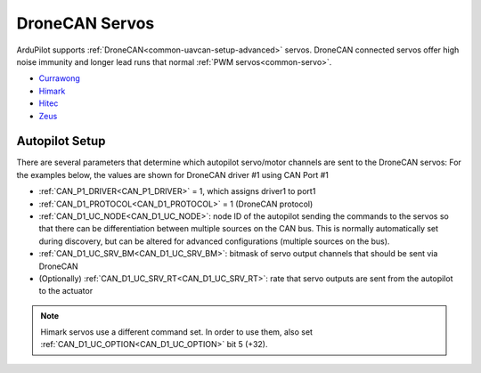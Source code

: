 .. _common_dronecan_servos:

===============
DroneCAN Servos
===============

ArduPilot supports :ref:`DroneCAN<common-uavcan-setup-advanced>` servos. DroneCAN connected servos offer high noise immunity and longer lead runs that normal :ref:`PWM servos<common-servo>`.

-  `Currawong <https://www.currawongeng.com/can-servo/>`__
-  `Himark <http://himarkuaveng.com/cate-21898-23052.html>`__
-  `Hitec <https://www.hiteccs.com/actuators/products/search/servo/1/spec/1-18/accessory/0/sort/0>`__
-  `Zeus <http://zeus-actuators.com/>`__

Autopilot Setup
===============

There are several parameters that determine which autopilot servo/motor channels are sent to the DroneCAN servos:
For the examples below, the values are shown for DroneCAN driver #1 using CAN Port #1

-  :ref:`CAN_P1_DRIVER<CAN_P1_DRIVER>` = 1, which assigns driver1 to port1
-  :ref:`CAN_D1_PROTOCOL<CAN_D1_PROTOCOL>` = 1 (DroneCAN protocol)
-  :ref:`CAN_D1_UC_NODE<CAN_D1_UC_NODE>`: node ID of the autopilot sending the commands to the servos so that there can be differentiation between multiple sources on the CAN bus. This is normally automatically set during discovery, but can be altered for advanced configurations (multiple sources on the bus).
-  :ref:`CAN_D1_UC_SRV_BM<CAN_D1_UC_SRV_BM>`: bitmask of servo output channels that should be sent via DroneCAN
-  (Optionally) :ref:`CAN_D1_UC_SRV_RT<CAN_D1_UC_SRV_RT>`: rate that servo outputs are sent from the autopilot to the actuator

.. note:: Himark servos use a different command set. In order to use them, also set :ref:`CAN_D1_UC_OPTION<CAN_D1_UC_OPTION>` bit 5 (+32).


